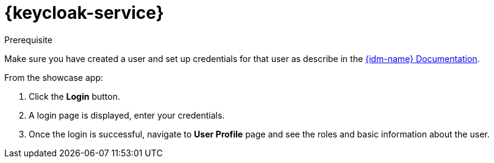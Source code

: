 

= {keycloak-service}

.Prerequisite

Make sure you have created a user and set up credentials for that user as describe in the link:{idm-docs-link}[{idm-name} Documentation].


From the showcase app:

. Click the *Login* button.
. A login page is displayed, enter your credentials.
. Once the login is successful, navigate to *User Profile* page and see the roles and basic information about the user.

